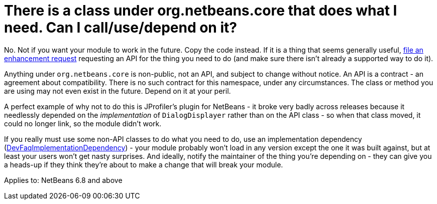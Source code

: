 // 
//     Licensed to the Apache Software Foundation (ASF) under one
//     or more contributor license agreements.  See the NOTICE file
//     distributed with this work for additional information
//     regarding copyright ownership.  The ASF licenses this file
//     to you under the Apache License, Version 2.0 (the
//     "License"); you may not use this file except in compliance
//     with the License.  You may obtain a copy of the License at
// 
//       http://www.apache.org/licenses/LICENSE-2.0
// 
//     Unless required by applicable law or agreed to in writing,
//     software distributed under the License is distributed on an
//     "AS IS" BASIS, WITHOUT WARRANTIES OR CONDITIONS OF ANY
//     KIND, either express or implied.  See the License for the
//     specific language governing permissions and limitations
//     under the License.
//

= There is a class under org.netbeans.core that does what I need. Can I call/use/depend on it?
:page-layout: wikidev
:page-tags: wiki, devfaq, needsreview
:jbake-status: published
:keywords: Apache NetBeans wiki DevFaqDependOnCore
:description: Apache NetBeans wiki DevFaqDependOnCore
:toc: left
:toc-title:
:page-syntax: true
:page-wikidevsection: _development_issues_module_basics_and_classpath_issues_and_information_about_rcpplatform_application_configuration
:page-position: 23


No.  Not if you want your module to work in the future.  Copy the code instead.  If it is a thing that seems generally useful, link:http://www.netbeans.org/issues/enter_bug.cgi[file an enhancement request] requesting an API for the thing you need to do (and make sure there isn't already a supported way to do it).

Anything under `org.netbeans.core` is non-public, not an API, and subject to change without notice.  An API is a contract - an agreement about compatibility.  There is no such contract for this namespace, under any circumstances.  The class or method you are using may not even exist in the future.  Depend on it at your peril.

A perfect example of why not to do this is JProfiler's plugin for NetBeans - it broke very badly across releases because it needlessly depended on the _implementation_ of `DialogDisplayer` rather than on the API class - so when that class moved, it could no longer link, so the module didn't work.

If you really must use some non-API classes to do what you need to do, use an implementation dependency (xref:./DevFaqImplementationDependency.adoc[DevFaqImplementationDependency]) - your module probably won't load in any version except the one it was built against, but at least your users won't get nasty surprises.  And ideally, notify the maintainer of the thing you're depending on - they can give you a heads-up if they think they're about to make a change that will break your module.



Applies to: NetBeans 6.8 and above
